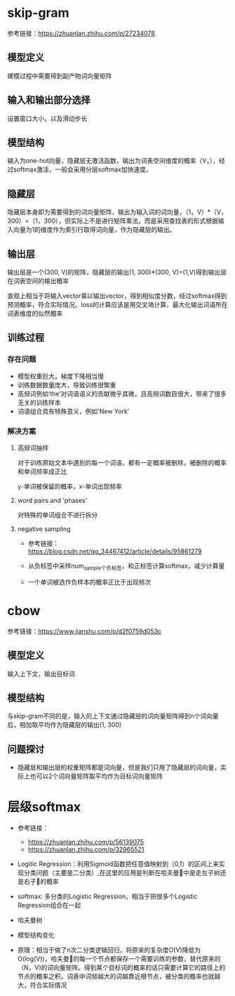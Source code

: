 * skip-gram
参考链接：[[https://zhuanlan.zhihu.com/p/27234078]]
** 模型定义
#+DOWNLOADED: file:/var/folders/73/53s3wczx1l32608prn_fdgrm0000gn/T/TemporaryItems/（screencaptureui正在存储文稿，已完成51）/截屏2020-06-02 下午3.41.38.png @ 2020-06-02 15:41:43
[[file:Screen-Pictures/skip-gram/2020-06-02_15-41-43_%E6%88%AA%E5%B1%8F2020-06-02%20%E4%B8%8B%E5%8D%883.41.38.png]]
建模过程中需要得到副产物词向量矩阵
** 输入和输出部分选择
#+DOWNLOADED: file:/var/folders/73/53s3wczx1l32608prn_fdgrm0000gn/T/TemporaryItems/（screencaptureui正在存储文稿，已完成45）/截屏2020-06-02 上午11.11.14.png @ 2020-06-02 11:11:17
[[file:Screen-Pictures/skip-gram/2020-06-02_11-11-17_%E6%88%AA%E5%B1%8F2020-06-02%20%E4%B8%8A%E5%8D%8811.11.14.png]]
设置窗口大小，以及滑动步长
** 模型结构
#+DOWNLOADED: file:/var/folders/73/53s3wczx1l32608prn_fdgrm0000gn/T/TemporaryItems/（screencaptureui正在存储文稿，已完成46）/截屏2020-06-02 上午11.30.40.png @ 2020-06-02 11:30:43
[[file:Screen-Pictures/skip-gram/2020-06-02_11-30-43_%E6%88%AA%E5%B1%8F2020-06-02%20%E4%B8%8A%E5%8D%8811.30.40.png]]
输入为one-hot向量，隐藏层无激活函数，输出为词表空间维度的概率（V，），经过softmax激活，一般会采用分层softmax加快速度。
** 隐藏层
#+DOWNLOADED: file:/var/folders/73/53s3wczx1l32608prn_fdgrm0000gn/T/TemporaryItems/（screencaptureui正在存储文稿，已完成47）/截屏2020-06-02 下午1.59.29.png @ 2020-06-02 13:59:33
[[file:Screen-Pictures/skip-gram/2020-06-02_13-59-33_%E6%88%AA%E5%B1%8F2020-06-02%20%E4%B8%8B%E5%8D%881.59.29.png]]
隐藏层本身即为需要得到的词向量矩阵，输出为输入词的词向量，（1，V）*（V，300）=（1，300），但实际上不是进行矩阵乘法，而是采用查找表的形式根据输入向量为1的维度作为索引行取得词向量，作为隐藏层的输出。
#+DOWNLOADED: file:/var/folders/73/53s3wczx1l32608prn_fdgrm0000gn/T/TemporaryItems/（screencaptureui正在存储文稿，已完成48）/截屏2020-06-02 下午2.04.03.png @ 2020-06-02 14:04:06
[[file:Screen-Pictures/skip-gram/2020-06-02_14-04-06_%E6%88%AA%E5%B1%8F2020-06-02%20%E4%B8%8B%E5%8D%882.04.03.png]]
** 输出层
输出层是一个(300, V)的矩阵，隐藏层的输出(1, 300)*(300, V)=(1,V)得到输出层在词表空间的输出概率
#+DOWNLOADED: file:/var/folders/73/53s3wczx1l32608prn_fdgrm0000gn/T/TemporaryItems/（screencaptureui正在存储文稿，已完成52）/截屏2020-06-02 下午3.46.40.png @ 2020-06-02 15:46:45
[[file:Screen-Pictures/skip-gram/2020-06-02_15-46-45_%E6%88%AA%E5%B1%8F2020-06-02%20%E4%B8%8B%E5%8D%883.46.40.png]]
直观上相当于将输入vector乘以输出vector，得到相似度分数，经过softmax得到预测概率，符合实际情况。loss的计算应该是用交叉墒计算，最大化输出词语所在词表维度的似然概率
** 训练过程
*** 存在问题
   + 模型权重巨大，梯度下降相当慢
   + 训练数据数量庞大，导致训练很繁重
   + 高频词例如‘the’对词语语义的贡献微乎其微，且高频词数目很大，带来了很多无关的训练样本
   + 词语组合具有特殊意义，例如'New York'
*** 解决方案
**** 高频词抽样
     对于训练原始文本中遇到的每一个词语，都有一定概率被删除，被删除的概率和单词频率成正比
#+DOWNLOADED: file:/var/folders/73/53s3wczx1l32608prn_fdgrm0000gn/T/TemporaryItems/（screencaptureui正在存储文稿，已完成53）/截屏2020-06-02 下午4.13.58.png @ 2020-06-02 16:14:02
[[file:Screen-Pictures/skip-gram/2020-06-02_16-14-02_%E6%88%AA%E5%B1%8F2020-06-02%20%E4%B8%8B%E5%8D%884.13.58.png]]
y-单词被保留的概率，x-单词出现频率
**** word pairs and 'phases'
     对特殊的单词组合不进行拆分
**** negative sampling
     + 参考链接：[[https://blog.csdn.net/qq_34467412/article/details/95861279]]
     + 从负标签中采样num_sample个负标签，和正标签计算softmax，减少计算量
       #+DOWNLOADED: file:/var/folders/73/53s3wczx1l32608prn_fdgrm0000gn/T/TemporaryItems/（screencaptureui正在存储文稿，已完成58）/截屏2020-06-02 下午4.53.40.png @ 2020-06-02 16:53:42
       [[file:Screen-Pictures/skip-gram/2020-06-02_16-53-42_%E6%88%AA%E5%B1%8F2020-06-02%20%E4%B8%8B%E5%8D%884.53.40.png]]
       #+DOWNLOADED: file:/var/folders/73/53s3wczx1l32608prn_fdgrm0000gn/T/TemporaryItems/（screencaptureui正在存储文稿，已完成59）/截屏2020-06-02 下午4.54.04.png @ 2020-06-02 16:54:07
       [[file:Screen-Pictures/skip-gram/2020-06-02_16-54-07_%E6%88%AA%E5%B1%8F2020-06-02%20%E4%B8%8B%E5%8D%884.54.04.png]]
       #+DOWNLOADED: file:/var/folders/73/53s3wczx1l32608prn_fdgrm0000gn/T/TemporaryItems/（screencaptureui正在存储文稿，已完成61）/截屏2020-06-02 下午4.55.41.png @ 2020-06-02 16:55:44
       [[file:Screen-Pictures/skip-gram/2020-06-02_16-55-44_%E6%88%AA%E5%B1%8F2020-06-02%20%E4%B8%8B%E5%8D%884.55.41.png]]
     + 一个单词被选作负样本的概率正比于出现频次
* cbow
参考链接：[[https://www.jianshu.com/p/d2f0759d053c]]
** 模型定义
#+DOWNLOADED: file:/var/folders/73/53s3wczx1l32608prn_fdgrm0000gn/T/TemporaryItems/（screencaptureui正在存储文稿，已完成63）/截屏2020-06-03 上午10.47.37.png @ 2020-06-03 10:47:40
[[file:Screen-Pictures/cbow/2020-06-03_10-47-40_%E6%88%AA%E5%B1%8F2020-06-03%20%E4%B8%8A%E5%8D%8810.47.37.png]]
输入上下文，输出目标词
** 模型结构
#+DOWNLOADED: file:/var/folders/73/53s3wczx1l32608prn_fdgrm0000gn/T/TemporaryItems/（screencaptureui正在存储文稿，已完成64）/截屏2020-06-03 上午10.49.00.png @ 2020-06-03 10:49:03
[[file:Screen-Pictures/cbow/2020-06-03_10-49-03_%E6%88%AA%E5%B1%8F2020-06-03%20%E4%B8%8A%E5%8D%8810.49.00.png]]
与skip-gram不同的是，输入的上下文通过隐藏层的词向量矩阵得到n个词向量后，相加取平均作为隐藏层的输出(1, 300)
** 问题探讨
   + 隐藏层和输出层的权重矩阵都是词向量，但是我们只用了隐藏层的词向量，实际上也可以2个词向量矩阵取平均作为目标词向量矩阵
* 层级softmax
  + 参考链接：
    + [[https://zhuanlan.zhihu.com/p/56139075]]
    + [[https://zhuanlan.zhihu.com/p/32965521]]
  + Logitic Regression：利用Sigmoid函数把任意值映射到（0,1）的区间上来实现分类问题（主要是二分类）,在这里的应用是判断在哈夫曼🌲中是走左子树还是右子🌲的概率
  + softmax: 多分类的Logistic Regression，相当于把很多个Logistic Regression组合在一起
  + 哈夫曼树
    #+DOWNLOADED: file:/var/folders/73/53s3wczx1l32608prn_fdgrm0000gn/T/TemporaryItems/（screencaptureui正在存储文稿，已完成69）/截屏2020-06-04 上午10.35.30.png @ 2020-06-04 10:35:32
    [[file:Screen-Pictures/%E5%B1%82%E7%BA%A7softmax/2020-06-04_10-35-32_%E6%88%AA%E5%B1%8F2020-06-04%20%E4%B8%8A%E5%8D%8810.35.30.png]]
  + 模型结构变化
    #+DOWNLOADED: file:/var/folders/73/53s3wczx1l32608prn_fdgrm0000gn/T/TemporaryItems/（screencaptureui正在存储文稿，已完成75）/截屏2020-06-05 下午4.56.42.png @ 2020-06-05 16:56:45
    [[file:Screen-Pictures/%E5%B1%82%E7%BA%A7softmax/2020-06-05_16-56-45_%E6%88%AA%E5%B1%8F2020-06-05%20%E4%B8%8B%E5%8D%884.56.42.png]]
    #+DOWNLOADED: file:/var/folders/73/53s3wczx1l32608prn_fdgrm0000gn/T/TemporaryItems/（screencaptureui正在存储文稿，已完成78）/截屏2020-06-05 下午5.11.46.png @ 2020-06-05 17:11:48
    [[file:Screen-Pictures/%E5%B1%82%E7%BA%A7softmax/2020-06-05_17-11-48_%E6%88%AA%E5%B1%8F2020-06-05%20%E4%B8%8B%E5%8D%885.11.46.png]]
    #+DOWNLOADED: file:/var/folders/73/53s3wczx1l32608prn_fdgrm0000gn/T/TemporaryItems/（screencaptureui正在存储文稿，已完成77）/截屏2020-06-05 下午5.11.08.png @ 2020-06-05 17:11:09
    [[file:Screen-Pictures/%E5%B1%82%E7%BA%A7softmax/2020-06-05_17-11-09_%E6%88%AA%E5%B1%8F2020-06-05%20%E4%B8%8B%E5%8D%885.11.08.png]]
  + 原理：相当于做了n次二分类逻辑回归，将原来的复杂度O(V)降低为O(log(V))，哈夫曼🌲的每一个节点都保存一个需要训练的参数，替代原来的（N，V)的词向量矩阵。得到某个目标词的概率的话只需要计算它的路径上的节点的概率之积。词表中词频越大的词越靠近根节点，被分类的概率也就越大，符合实际情况

